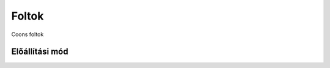 Foltok
======

Coons foltok

Előállítási mód
---------------

.. todo:: Nem négyzetes és háromszöges foltok esete

.. todo:: Metaballs


